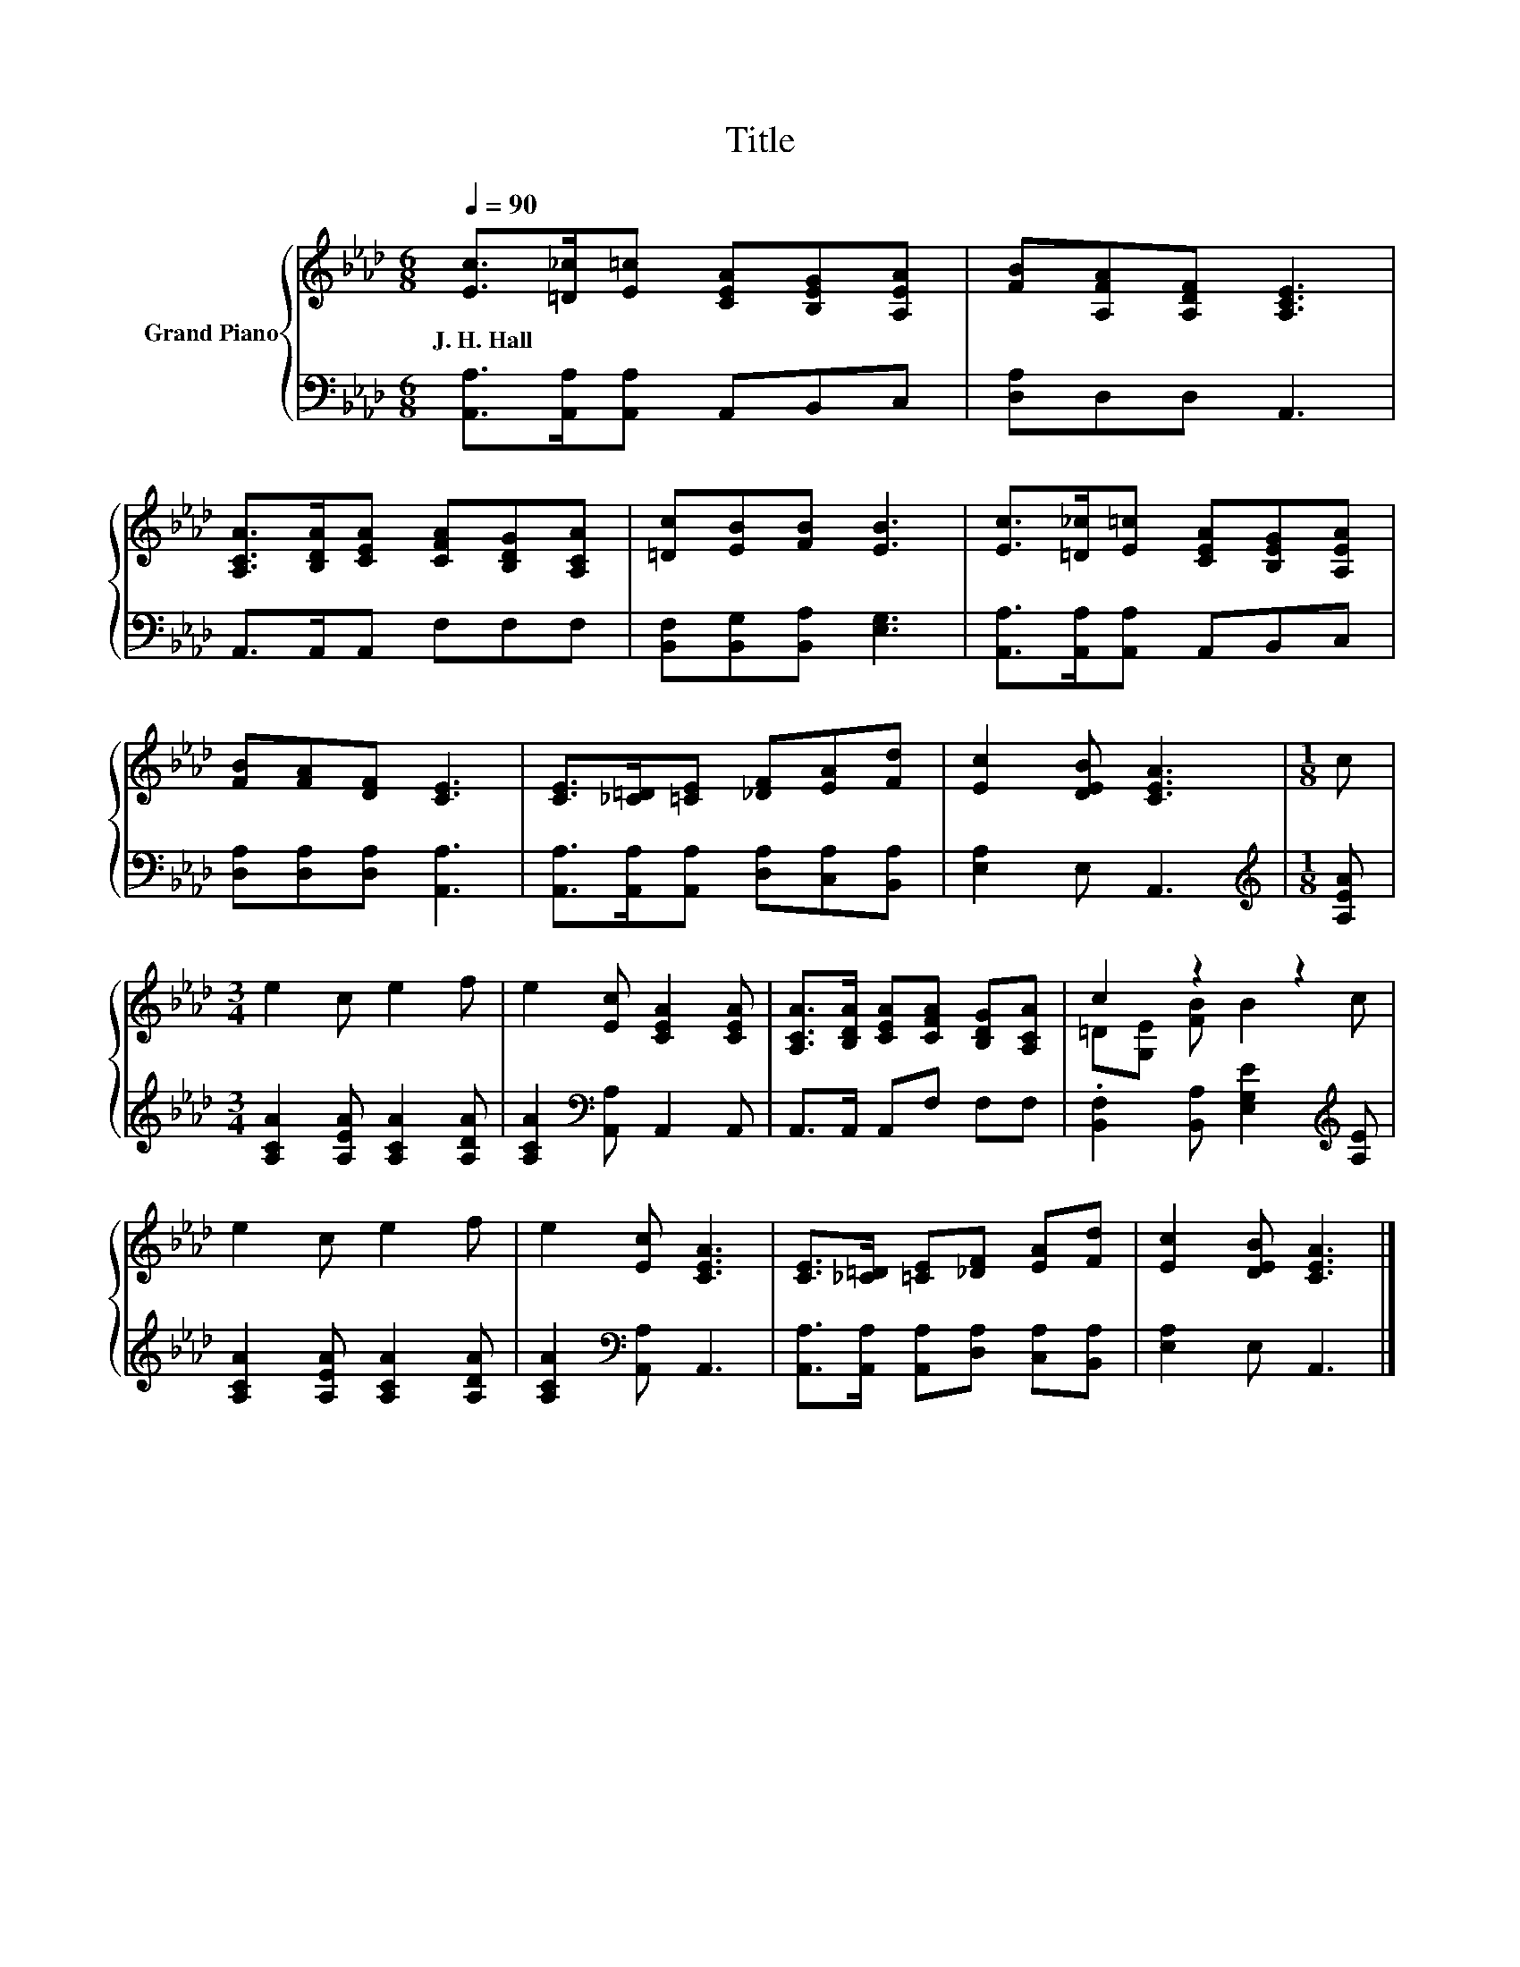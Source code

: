 X:1
T:Title
%%score { ( 1 3 ) | 2 }
L:1/8
Q:1/4=90
M:6/8
K:Ab
V:1 treble nm="Grand Piano"
V:3 treble 
V:2 bass 
V:1
 [Ec]>[=D_c][E=c] [CEA][B,EG][A,EA] | [FB][A,FA][A,DF] [A,CE]3 | %2
w: J.~H.~Hall * * * * *||
 [A,CA]>[B,DA][CEA] [CFA][B,DG][A,CA] | [=Dc][EB][FB] [EB]3 | [Ec]>[=D_c][E=c] [CEA][B,EG][A,EA] | %5
w: |||
 [FB][FA][DF] [CE]3 | [CE]>[_C=D][=CE] [_DF][EA][Fd] | [Ec]2 [DEB] [CEA]3 |[M:1/8] c | %9
w: ||||
[M:3/4] e2 c e2 f | e2 [Ec] [CEA]2 [CEA] | [A,CA]>[B,DA] [CEA][CFA] [B,DG][A,CA] | c2 z2 z2 | %13
w: ||||
 e2 c e2 f | e2 [Ec] [CEA]3 | [CE]>[_C=D] [=CE][_DF] [EA][Fd] | [Ec]2 [DEB] [CEA]3 |] %17
w: ||||
V:2
 [A,,A,]>[A,,A,][A,,A,] A,,B,,C, | [D,A,]D,D, A,,3 | A,,>A,,A,, F,F,F, | %3
 [B,,F,][B,,G,][B,,A,] [E,G,]3 | [A,,A,]>[A,,A,][A,,A,] A,,B,,C, | [D,A,][D,A,][D,A,] [A,,A,]3 | %6
 [A,,A,]>[A,,A,][A,,A,] [D,A,][C,A,][B,,A,] | [E,A,]2 E, A,,3 |[M:1/8][K:treble] [A,EA] | %9
[M:3/4] [A,CA]2 [A,EA] [A,CA]2 [A,DA] | [A,CA]2[K:bass] [A,,A,] A,,2 A,, | A,,>A,, A,,F, F,F, | %12
 .[B,,F,]2 [B,,A,] [E,G,E]2[K:treble] [A,E] | [A,CA]2 [A,EA] [A,CA]2 [A,DA] | %14
 [A,CA]2[K:bass] [A,,A,] A,,3 | [A,,A,]>[A,,A,] [A,,A,][D,A,] [C,A,][B,,A,] | [E,A,]2 E, A,,3 |] %17
V:3
 x6 | x6 | x6 | x6 | x6 | x6 | x6 | x6 |[M:1/8] x |[M:3/4] x6 | x6 | x6 | =D[G,E] [FB] B2 c | x6 | %14
 x6 | x6 | x6 |] %17

